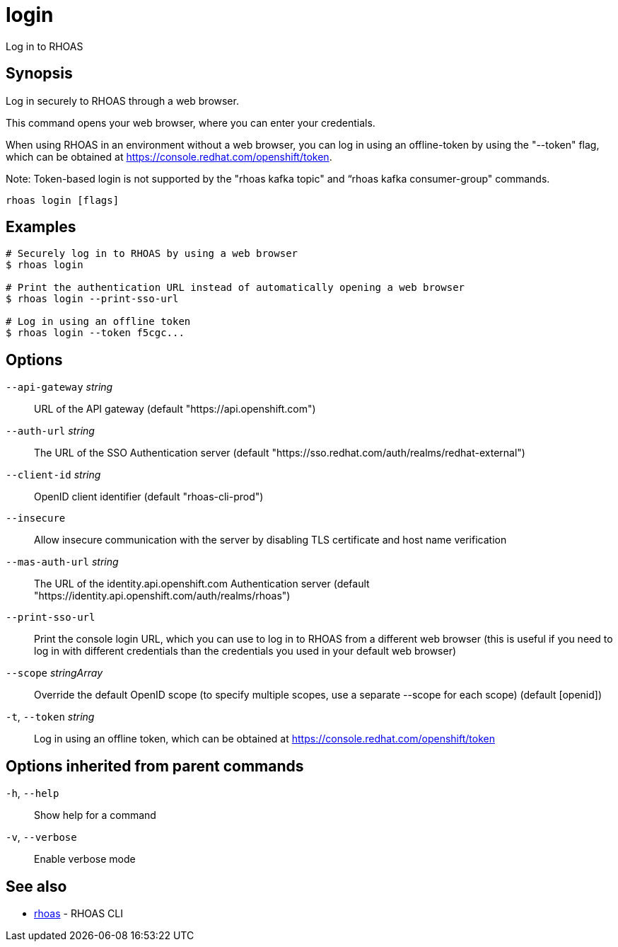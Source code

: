 ifdef::env-github,env-browser[:context: cmd]
[id='ref-login_{context}']
= login

[role="_abstract"]
Log in to RHOAS

[discrete]
== Synopsis

Log in securely to RHOAS through a web browser.

This command opens your web browser, where you can enter your credentials.

When using RHOAS in an environment without a web browser, you can log in using an offline-token by using the "--token" flag, which can be obtained at https://console.redhat.com/openshift/token.

Note: Token-based login is not supported by the "rhoas kafka topic" and “rhoas kafka consumer-group" commands.


....
rhoas login [flags]
....

[discrete]
== Examples

....
# Securely log in to RHOAS by using a web browser
$ rhoas login

# Print the authentication URL instead of automatically opening a web browser
$ rhoas login --print-sso-url

# Log in using an offline token
$ rhoas login --token f5cgc...

....

[discrete]
== Options

      `--api-gateway` _string_::    URL of the API gateway (default "https://api.openshift.com")
      `--auth-url` _string_::       The URL of the SSO Authentication server (default "https://sso.redhat.com/auth/realms/redhat-external")
      `--client-id` _string_::      OpenID client identifier (default "rhoas-cli-prod")
      `--insecure`::                Allow insecure communication with the server by disabling TLS certificate and host name verification
      `--mas-auth-url` _string_::   The URL of the identity.api.openshift.com Authentication server (default "https://identity.api.openshift.com/auth/realms/rhoas")
      `--print-sso-url`::           Print the console login URL, which you can use to log in to RHOAS from a different web browser (this is useful if you need to log in with different credentials than the credentials you used in your default web browser)
      `--scope` _stringArray_::     Override the default OpenID scope (to specify multiple scopes, use a separate --scope for each scope) (default [openid])
  `-t`, `--token` _string_::        Log in using an offline token, which can be obtained at https://console.redhat.com/openshift/token

[discrete]
== Options inherited from parent commands

  `-h`, `--help`::      Show help for a command
  `-v`, `--verbose`::   Enable verbose mode

[discrete]
== See also


 
* link:{path}#ref-rhoas_{context}[rhoas]	 - RHOAS CLI

